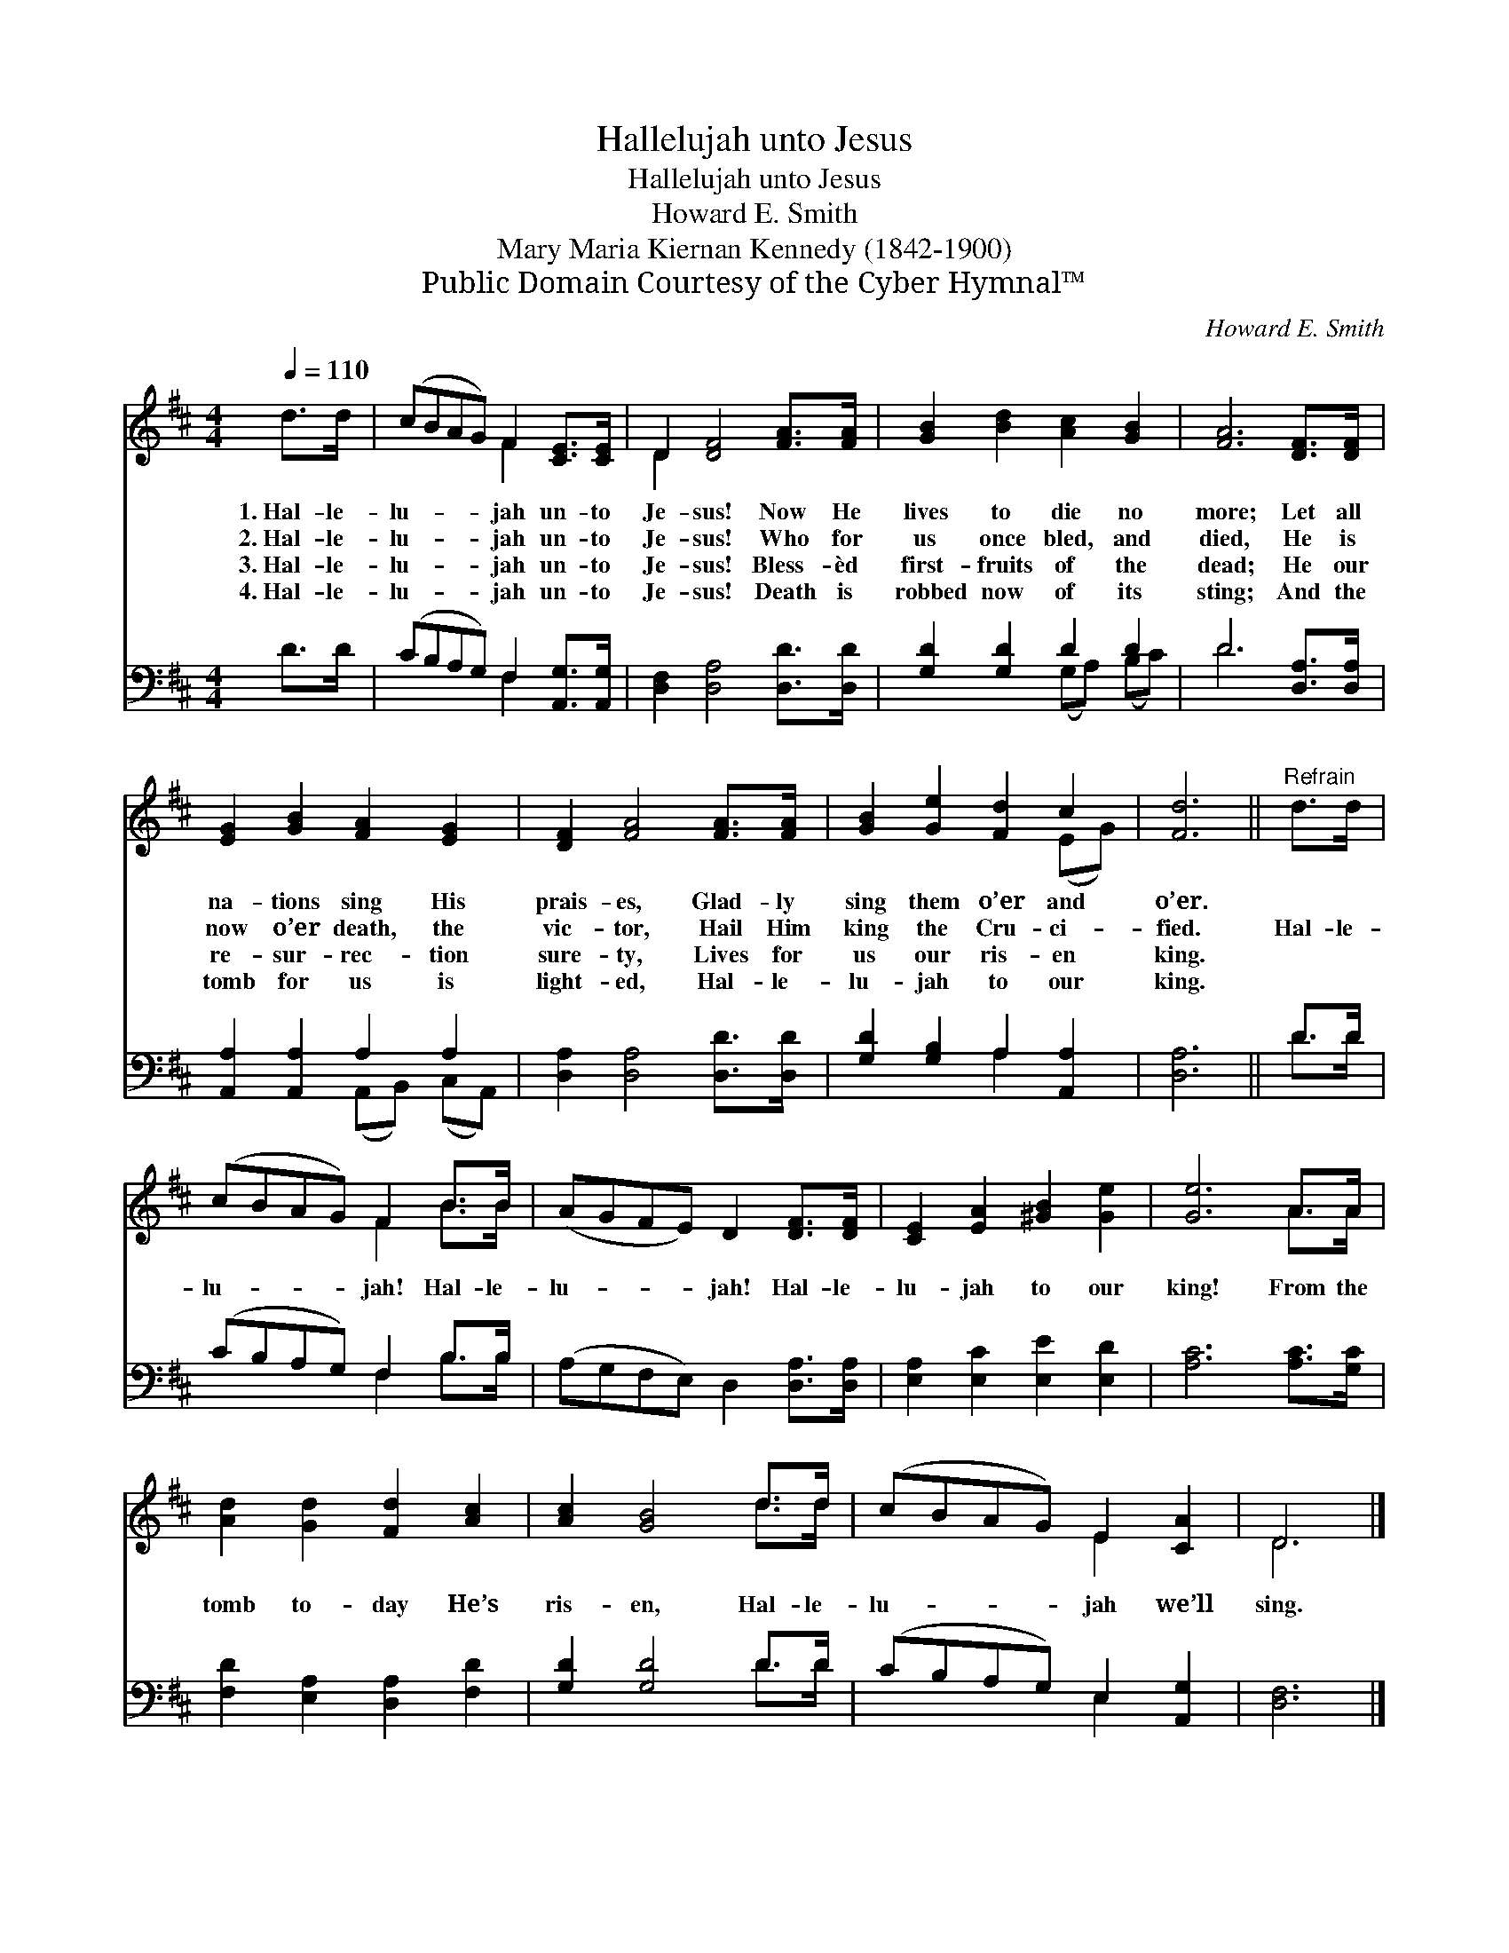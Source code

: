 X:1
T:Hallelujah unto Jesus
T:Hallelujah unto Jesus
T:Howard E. Smith
T:Mary Maria Kiernan Kennedy (1842-1900)
T:Public Domain Courtesy of the Cyber Hymnal™
C:Howard E. Smith
Z:Public Domain
Z:Courtesy of the Cyber Hymnal™
%%score ( 1 2 ) ( 3 4 )
L:1/8
Q:1/4=110
M:4/4
K:D
V:1 treble 
V:2 treble 
V:3 bass 
V:4 bass 
V:1
 d>d | (cBAG) F2 [CE]>[CE] | D2 [DF]4 [FA]>[FA] | [GB]2 [Bd]2 [Ac]2 [GB]2 | [FA]6 [DF]>[DF] | %5
w: 1.~Hal- le-|lu- * * * jah un- to|Je- sus! Now He|lives to die no|more; Let all|
w: 2.~Hal- le-|lu- * * * jah un- to|Je- sus! Who for|us once bled, and|died, He is|
w: 3.~Hal- le-|lu- * * * jah un- to|Je- sus! Bless- èd|first- fruits of the|dead; He our|
w: 4.~Hal- le-|lu- * * * jah un- to|Je- sus! Death is|robbed now of its|sting; And the|
 [EG]2 [GB]2 [FA]2 [EG]2 | [DF]2 [FA]4 [FA]>[FA] | [GB]2 [Ge]2 [Fd]2 c2 | [Fd]6 ||"^Refrain" d>d | %10
w: na- tions sing His|prais- es, Glad- ly|sing them o’er and|o’er.||
w: now o’er death, the|vic- tor, Hail Him|king the Cru- ci-|fied.|Hal- le-|
w: re- sur- rec- tion|sure- ty, Lives for|us our ris- en|king.||
w: tomb for us is|light- ed, Hal- le-|lu- jah to our|king.||
 (cBAG) F2 B>B | (AGFE) D2 [DF]>[DF] | [CE]2 [EA]2 [^GB]2 [Ge]2 | [Ge]6 A>A | %14
w: ||||
w: lu- * * * jah! Hal- le-|lu- * * * jah! Hal- le-|lu- jah to our|king! From the|
w: ||||
w: ||||
 [Ad]2 [Gd]2 [Fd]2 [Ac]2 | [Ac]2 [GB]4 d>d | (cBAG) E2 [CA]2 | D6 |] %18
w: ||||
w: tomb to- day He’s|ris- en, Hal- le-|lu- * * * jah we’ll|sing.|
w: ||||
w: ||||
V:2
 x2 | x4 F2 x2 | D2 x6 | x8 | x8 | x8 | x8 | x6 (EG) | x6 || x2 | x4 F2 B>B | x8 | x8 | x6 A>A | %14
 x8 | x6 d>d | x4 E2 x2 | D6 |] %18
V:3
 D>D | (CB,A,G,) F,2 [A,,G,]>[A,,G,] | [D,F,]2 [D,A,]4 [D,D]>[D,D] | [G,D]2 [G,D]2 D2 D2 | %4
 D6 [D,A,]>[D,A,] | [A,,A,]2 [A,,A,]2 A,2 A,2 | [D,A,]2 [D,A,]4 [D,D]>[D,D] | %7
 [G,D]2 [G,B,]2 A,2 [A,,A,]2 | [D,A,]6 || D>D | (CB,A,G,) F,2 B,>B, | %11
 (A,G,F,E,) D,2 [D,A,]>[D,A,] | [E,A,]2 [E,C]2 [E,E]2 [E,D]2 | [A,C]6 [A,C]>[G,C] | %14
 [F,D]2 [E,A,]2 [D,A,]2 [F,D]2 | [G,D]2 [G,D]4 D>D | (CB,A,G,) E,2 [A,,G,]2 | [D,F,]6 |] %18
V:4
 x2 | x4 F,2 x2 | x8 | x4 (G,A,) (B,C) | D6 x2 | x4 (A,,B,,) (C,A,,) | x8 | x4 A,2 x2 | x6 || D>D | %10
 x4 F,2 B,>B, | x8 | x8 | x8 | x8 | x6 D>D | x4 E,2 x2 | x6 |] %18

